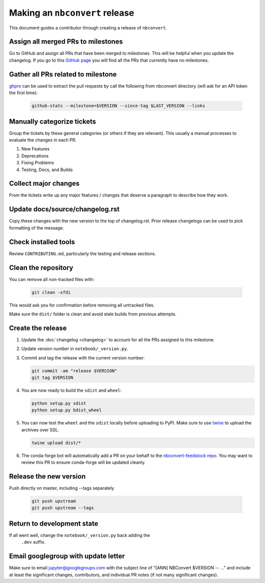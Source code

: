 .. _nbconvert_release:

Making an ``nbconvert`` release
===============================

This document guides a contributor through creating a release of ``nbconvert``.


Assign all merged PRs to milestones
-----------------------------------

Go to GitHub and assign all PRs that have been merged to milestones.  This will
be helpful when you update the changelog. If you go to this `GitHub page <Github
no milestones_>`_ you will find all the PRs that currently have no milestones.

.. _GitHub no milestones: https://github.com/jupyter/nbconvert/pulls?utf8=%E2%9C%93&q=is%3Amerged%20is%3Apr%20no%3Amilestone%20

Gather all PRs related to milestone
-----------------------------------

`ghpro <ghpro_>`_ can be used to extract the pull requests by call the following from nbconvert directory (will ask for an API token the first time):

    .. code:: bash

        github-stats --milestone=$VERSION --since-tag $LAST_VERSION --links

.. _ghpro: https://github.com/mpacer/ghpro/tree/alternate_styling

Manually categorize tickets
---------------------------

Group the tickets by these general categories (or others if they are relevant). This usually a manual processes to evaluate the changes in each PR.

#. New Features
#. Deprecations
#. Fixing Problems
#. Testing, Docs, and Builds

Collect major changes
---------------------

From the tickets write up any major features / changes that deserve a paragraph to describe how they work.

Update docs/source/changelog.rst
--------------------------------

Copy these changes with the new version to the top of changelog.rst. Prior release changelogs can be used to pick formatting of the message.

Check installed tools
---------------------

Review ``CONTRIBUTING.md``, particularly the testing and release sections.

Clean the repository
--------------------

You can remove all non-tracked files with:

    .. code:: bash

        git clean -xfdi

This would ask you for confirmation before removing all untracked files.

Make sure the ``dist/`` folder is clean and avoid stale builds from
previous attempts.

Create the release
------------------

#.  Update the :doc:`changelog <changelog>` to account for all the PRs assigned to this milestone.

#.  Update version number in ``notebook/_version.py``.

#.  Commit and tag the release with the current version number:

    .. code:: bash

        git commit -am "release $VERSION"
        git tag $VERSION

#.  You are now ready to build the ``sdist`` and ``wheel``:

    .. code:: bash

        python setup.py sdist
        python setup.py bdist_wheel

#.  You can now test the ``wheel`` and the ``sdist`` locally before uploading
    to PyPI. Make sure to use `twine <https://github.com/pypa/twine>`_ to
    upload the archives over SSL.

    .. code:: bash

        twine upload dist/*

#.  The conda-forge bot will automatically add a PR on your behalf to the `nbconvert-feedstock repo <conda-forge-nbconvert_>`_. You may want to review this PR to ensure conda-forge will be updated cleanly.

.. _conda-forge-nbconvert: https://github.com/conda-forge/nbconvert-feedstock

Release the new version
-----------------------

Push directly on master, including --tags separately

    .. code:: bash

        git push upstream
        git push upstream --tags


Return to development state
---------------------------

If all went well, change the ``notebook/_version.py`` back adding the
    ``.dev`` suffix.


Email googlegroup with update letter
------------------------------------

Make sure to email jupyter@googlegroups.com with the subject line of "[ANN] NBConvert $VERSION -- ..." and include at least the significant changes, contributors, and individual PR notes (if not many significant changes).
